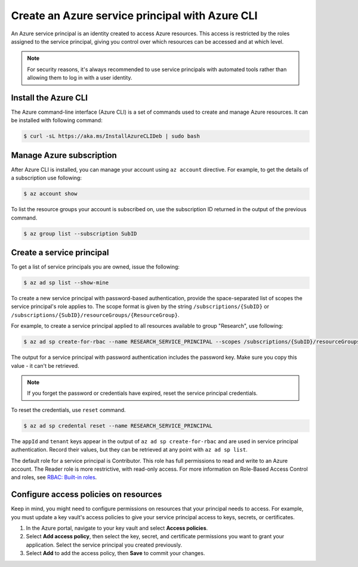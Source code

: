 Create an Azure service principal with Azure CLI
================================================

An Azure service principal is an identity created to access Azure resources.
This access is restricted by the roles assigned to the service principal,
giving you control over which resources can be accessed and at which level.

.. note::

    For security reasons, it's always recommended to use service principals
    with automated tools rather than allowing them to log in with a user identity.

Install the Azure CLI
---------------------

The Azure command-line interface (Azure CLI) is a set of commands used
to create and manage Azure resources. It can be installed with following command:

.. code-block:: bash

    $ curl -sL https://aka.ms/InstallAzureCLIDeb | sudo bash

Manage Azure subscription
-------------------------

After Azure CLI is installed, you can manage your account using ``az account``
directive. For example, to get the details of a subscription use following:

.. code-block:: bash

    $ az account show

To list the resource groups your account is subscribed on, use the subscription
ID returned in the output of the previous command.

.. code-block:: bash

    $ az group list --subscription SubID

Create a service principal
--------------------------

To get a list of service principals you are owned, issue the following:

.. code-block:: bash

    $ az ad sp list --show-mine

To create a new service principal with password-based authentication, provide the
space-separated list of scopes the service principal's role applies to. The scope
format is given by the string ``/subscriptions/{SubID}`` or ``/subscriptions/{SubID}/resourceGroups/{ResourceGroup}``.

For example, to create a service principal applied to all resources available
to group "Research", use following:

.. code-block:: bash

    $ az ad sp create-for-rbac --name RESEARCH_SERVICE_PRINCIPAL --scopes /subscriptions/{SubID}/resourceGroups/Research

The output for a service principal with password authentication includes
the password key. Make sure you copy this value - it can't be retrieved.

.. note::

    If you forget the password or credentials have expired, reset the service principal credentials.

To reset the credentials, use ``reset`` command.

.. code-block:: bash

    $ az ad sp credental reset --name RESEARCH_SERVICE_PRINCIPAL

The ``appId`` and ``tenant`` keys appear in the output of ``az ad sp create-for-rbac``
and are used in service principal authentication. Record their values,
but they can be retrieved at any point with ``az ad sp list``.

The default role for a service principal is Contributor. This role has full permissions
to read and write to an Azure account. The Reader role is more restrictive,
with read-only access. For more information on Role-Based Access Control
and roles, see `RBAC: Built-in roles <https://docs.microsoft.com/en-us/azure/active-directory/role-based-access-built-in-roles>`__.

Configure access policies on resources
--------------------------------------

Keep in mind, you might need to configure permissions on resources
that your principal needs to access. For example, you must update a key vault's access
policies to give your service principal access to keys, secrets, or certificates.

#. In the Azure portal, navigate to your key vault and select **Access policies**.
#. Select **Add access policy**, then select the key, secret, and certificate permissions you want to grant your application. Select the service principal you created previously.
#. Select **Add** to add the access policy, then **Save** to commit your changes.

.. image:: /_static/images/add_principal_access_policies.png
    :align: center
